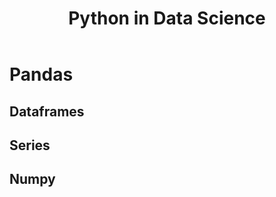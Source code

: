 :PROPERTIES:
:ID:       1c040835-0825-4c1d-ad61-c080953257d1
:END:
#+title: Python in Data Science
* Pandas
** Dataframes
** Series
** Numpy
